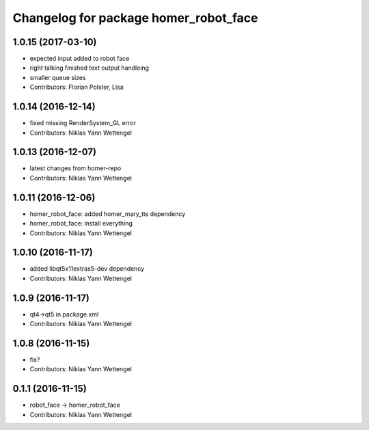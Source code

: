 ^^^^^^^^^^^^^^^^^^^^^^^^^^^^^^^^^^^^^^
Changelog for package homer_robot_face
^^^^^^^^^^^^^^^^^^^^^^^^^^^^^^^^^^^^^^

1.0.15 (2017-03-10)
-------------------
* expected input added to robot face
* right talking finished text output handleing
* smaller queue sizes
* Contributors: Florian Polster, Lisa

1.0.14 (2016-12-14)
-------------------
* fixed missing RenderSystem_GL error
* Contributors: Niklas Yann Wettengel

1.0.13 (2016-12-07)
-------------------
* latest changes from homer-repo
* Contributors: Niklas Yann Wettengel

1.0.11 (2016-12-06)
-------------------
* homer_robot_face: added homer_mary_tts dependency
* homer_robot_face: install everything
* Contributors: Niklas Yann Wettengel

1.0.10 (2016-11-17)
-------------------
* added libqt5x11extras5-dev dependency
* Contributors: Niklas Yann Wettengel

1.0.9 (2016-11-17)
------------------
* qt4->qt5 in package.xml
* Contributors: Niklas Yann Wettengel

1.0.8 (2016-11-15)
------------------
* fix?
* Contributors: Niklas Yann Wettengel

0.1.1 (2016-11-15)
------------------
* robot_face -> homer_robot_face
* Contributors: Niklas Yann Wettengel
